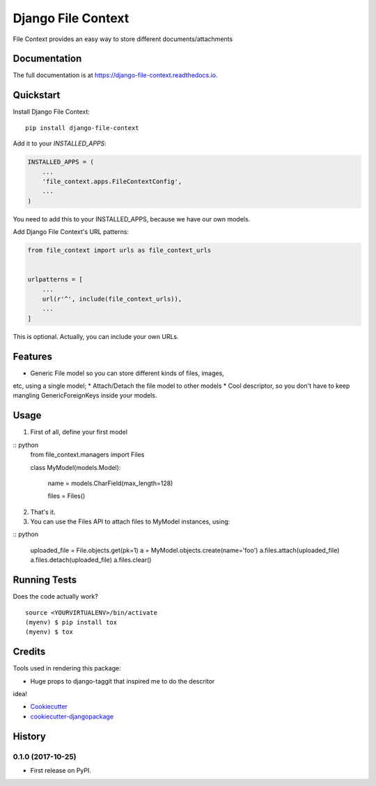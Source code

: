 =============================
Django File Context
=============================

.. image:: https://gitlab.sigmageosistemas.com.br/dev/django-file-context/badges/master/coverage.svg
.. image:: https://gitlab.sigmageosistemas.com.br/dev/django-file-context/badges/master/pipeline.svg

File Context provides an easy way to store different documents/attachments

Documentation
-------------

The full documentation is at https://django-file-context.readthedocs.io.

Quickstart
----------

Install Django File Context::

    pip install django-file-context

Add it to your `INSTALLED_APPS`:

.. code-block:: python

    INSTALLED_APPS = (
        ...
        'file_context.apps.FileContextConfig',
        ...
    )

You need to add this to your INSTALLED_APPS, because we have our own
models.

Add Django File Context's URL patterns:

.. code-block:: python

    from file_context import urls as file_context_urls


    urlpatterns = [
        ...
        url(r'^', include(file_context_urls)),
        ...
    ]

This is optional. Actually, you can include your own URLs.

Features
--------

* Generic File model so you can store different kinds of files, images,
etc, using a single model;
* Attach/Detach the file model to other models
* Cool descriptor, so you don't have to keep mangling GenericForeignKeys
inside your models.

Usage
-----

1. First of all, define your first model

:: python
    from file_context.managers import Files


    class MyModel(models.Model):

        name = models.CharField(max_length=128)

        files = Files()

2. That's it.
3. You can use the Files API to attach files to MyModel instances, using:

:: python

    uploaded_file = File.objects.get(pk=1)
    a = MyModel.objects.create(name='foo')
    a.files.attach(uploaded_file)
    a.files.detach(uploaded_file)
    a.files.clear()

Running Tests
-------------

Does the code actually work?

::

    source <YOURVIRTUALENV>/bin/activate
    (myenv) $ pip install tox
    (myenv) $ tox

Credits
-------

Tools used in rendering this package:

* Huge props to django-taggit that inspired me to do the descritor
idea!

*  Cookiecutter_
*  `cookiecutter-djangopackage`_

.. _Cookiecutter: https://github.com/audreyr/cookiecutter
.. _`cookiecutter-djangopackage`: https://github.com/pydanny/cookiecutter-djangopackage




History
-------

0.1.0 (2017-10-25)
++++++++++++++++++

* First release on PyPI.


